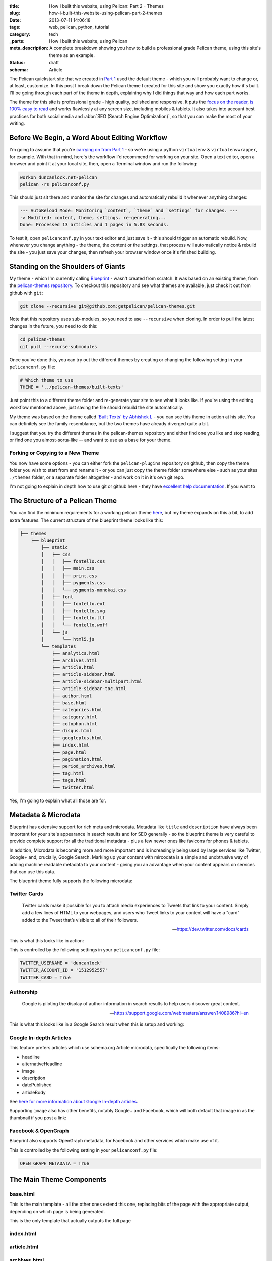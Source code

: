 :title: How I built this website, using Pelican: Part 2 - Themes
:slug: how-i-built-this-website-using-pelican-part-2-themes
:date: 2013-07-11 14:06:18
:tags: web, pelican, python, tutorial
:category: tech
:_parts:  How I built this website, using Pelican
:meta_description: A complete breakdown showing you how to build a professional grade Pelican theme, using this site's theme as an example.
:status: draft
:schema: Article

The Pelican quickstart site that we created in `Part 1 <|filename|how-i-built-this-website-using-pelican-part-1-setup.rst>`_ used the default theme - which you will probably want to change or, at least, customize. In this post I break down the Pelican theme I created for this site and show you exactly how it's built. I'll be going through each part of the theme in depth, explaining why I did things that way and how each part works.

The theme for this site is professional grade - high quality, polished and responsive. It puts the `focus on the reader, is 100% easy to read <http://ia.net/blog/100e2r/>`_ and works flawlessly at any screen size, including mobiles & tablets. It also takes into account best practices for both social media and :abbr:`SEO (Search Engine Optimization)`, so that you can make the most of your writing.

Before We Begin, a Word About Editing Workflow
==============================================

I'm going to assume that you're `carrying on from Part 1 <|filename|how-i-built-this-website-using-pelican-part-1-setup.rst>`_ - so we're using a python ``virtualenv`` & ``virtualenvwrapper``, for example. With that in mind, here's the workflow I'd recommend for working on your site. Open a text editor, open a browser and point it at your local site, then, open a Terminal window and run the following:

.. code-block:: console

    workon duncanlock.net-pelican
    pelican -rs pelicanconf.py

This should just sit there and monitor the site for changes and automatically rebuild it whenever anything changes:

.. code-block:: console

    --- AutoReload Mode: Monitoring `content`, `theme` and `settings` for changes. ---
    -> Modified: content, theme, settings. re-generating...
    Done: Processed 13 articles and 1 pages in 5.83 seconds.

To test it, open ``pelicanconf.py`` in your text editor and just save it - this should trigger an automatic rebuild. Now, whenever you change anything - the theme, the content or the settings, that process will automatically notice & rebuild the site - you just save your changes, then refresh your browser window once it's finished building.

Standing on the Shoulders of Giants
===================================

My theme - which I'm currently calling `Blueprint <https://github.com/dflock/blueprint>`_ - wasn't created from scratch. It was based on an existing theme, from the `pelican-themes repository <https://github.com/getpelican/pelican-themes>`_. To checkout this repository and see what themes are available, just check it out from github with ``git``:

.. code-block:: console

    git clone --recursive git@github.com:getpelican/pelican-themes.git

Note that this repository uses sub-modules, so you need to use ``--recursive`` when cloning. In order to pull the latest changes in the future, you need to do this:

.. code-block:: console

    cd pelican-themes
    git pull --recurse-submodules

Once you've done this, you can try out the different themes by creating or changing the following setting in your ``pelicanconf.py`` file:

.. code-block:: python

    # Which theme to use
    THEME = '../pelican-themes/built-texts'

Just point this to a different theme folder and re-generate your site to see what it looks like. If you're using the editing workflow mentioned above, just saving the file should rebuild the site automatically.

My theme was based on the theme called `'Built Texts' by Abhishek L <http://theanalyst.github.com>`_ - you can see this theme in action at his site. You can definitely see the family resemblance, but the two themes have already diverged quite a bit.

I suggest that you try the different themes in the pelican-themes repository and either find one you like and stop reading, or find one you almost-sorta-like -- and want to use as a base for your theme.

Forking or Copying to a New Theme
---------------------------------
You now have some options - you can either fork the ``pelican-plugins`` repository on github, then copy the theme folder you wish to start from and rename it - or you can just copy the theme folder somewhere else - such as your sites ``./themes`` folder, or a separate folder altogether - and work on it in it's own git repo.

I'm not going to explain in depth how to use git or github here - they have `excellent help documentation <https://help.github.com/>`_. If you want to

The Structure of a Pelican Theme
=================================

You can find the minimum requirements for a working pelican theme `here <https://pelican.readthedocs.org/en/latest/themes.html>`_, but my theme expands on this a bit, to add extra features. The current structure of the blueprint theme looks like this:

.. code-block:: console

    ├── themes
        ├── blueprint
            ├── static
            │   ├── css
            │   │   ├── fontello.css
            │   │   ├── main.css
            │   │   ├── print.css
            │   │   ├── pygments.css
            │   │   └── pygments-monokai.css
            │   ├── font
            │   │   ├── fontello.eot
            │   │   ├── fontello.svg
            │   │   ├── fontello.ttf
            │   │   └── fontello.woff
            │   └── js
            │       └── html5.js
            └── templates
                ├── analytics.html
                ├── archives.html
                ├── article.html
                ├── article-sidebar.html
                ├── article-sidebar-multipart.html
                ├── article-sidebar-toc.html
                ├── author.html
                ├── base.html
                ├── categories.html
                ├── category.html
                ├── colophon.html
                ├── disqus.html
                ├── googleplus.html
                ├── index.html
                ├── page.html
                ├── pagination.html
                ├── period_archives.html
                ├── tag.html
                ├── tags.html
                └── twitter.html

Yes, I'm going to explain what all those are for.

Metadata & Microdata
======================

Blueprint has extensive support for rich meta and microdata. Metadata like ``title`` and ``description`` have always been important for your site's appearance in search results and for SEO generally - so the blueprint theme is very careful to provide complete support for all the traditional metadata - plus a few newer ones like favicons for phones & tablets.

In addition, Microdata is becoming more and more important and is increasingly being used by large services like Twitter, Google+ and, crucially, Google Search. Marking up your content with mircodata is a simple and unobtrusive way of adding machine readable metadata to your content - giving you an advantage when your content appears on services that can use this data.

The blueprint theme fully supports the following microdata:

Twitter Cards
-------------

.. epigraph::

   Twitter cards make it possible for you to attach media experiences to Tweets that link to your content. Simply add a few lines of HTML to your webpages, and users who Tweet links to your content will have a "card" added to the Tweet that’s visible to all of their followers.

   -- https://dev.twitter.com/docs/cards

This is what this looks like in action:

.. image:: {filename}/images/posts/how-i-built-this-website-using-pelican-part-2-themes/twitter-card-example.png

This is controlled by the following settings in your ``pelicanconf.py`` file:

.. code-block:: python

    TWITTER_USERNAME = 'duncanlock'
    TWITTER_ACCOUNT_ID = '1512952557'
    TWITTER_CARD = True

Authorship
-----------
.. epigraph::

   Google is piloting the display of author information in search results to help users discover great content.

   -- https://support.google.com/webmasters/answer/1408986?hl=en

This is what this looks like in a Google Search result when this is setup and working:

.. image:: {filename}/images/posts/how-i-built-this-website-using-pelican-part-2-themes/google-authorship-microdata-results.png

Google In-depth Articles
-------------------------

This feature prefers articles which use schema.org Article microdata, specifically the following items:

- headline
- alternativeHeadline
- image
- description
- datePublished
- articleBody

See `here for more information about Google In-depth articles <https://support.google.com/webmasters/answer/3280182>`_.

Supporting ``image`` also has other benefits, notably Google+ and Facebook, which will both default that image in as the thumbnail if you post a link:

.. image:: {filename}/images/posts/how-i-built-this-website-using-pelican-part-2-themes/google-plus-image-thumbnail-example.png
.. image:: {filename}/images/posts/how-i-built-this-website-using-pelican-part-2-themes/facebook-image-thumbnail-example.png

Facebook & OpenGraph
----------------------

Blueprint also supports OpenGraph metadata, for Facebook and other services which make use of it.

This is controlled by the following setting in your ``pelicanconf.py`` file:

.. code-block:: python

    OPEN_GRAPH_METADATA = True

The Main Theme Components
=========================

base.html
---------

This is the main template - all the other ones extend this one, replacing bits of the page with the appropriate output, depending on which page is being generated.

This is the only template that actually outputs the full page

index.html
----------

article.html
------------

archives.html
-------------

tags.html
---------

The Supporting Cast
===================

article-sidebar.html
--------------------

article-sidebar-multipart.html
-------------------------------

article-sidebar-toc.html
-------------------------



The Devil is in the Detail
==========================

Mention


A Multitude of Favicons
-------------------------

Put this into the ``<head>`` section of ``base.html``:

.. code-block:: html+jinja

    {# Favicons #}
    <meta itemprop="image" content="{{ SITEURL }}/static/images/favicon-128x128.png">
    <link rel="shortcut icon" href="{{ SITEURL }}/favicon.ico">
    <link rel="apple-touch-icon" href="{{ SITEURL }}/static/images/apple-touch-icon.png">
    <link rel="apple-touch-icon" sizes="72x72" href="{{ SITEURL }}/static/images/apple-touch-icon-72x72.png">
    <link rel="apple-touch-icon" sizes="114x114" href="{{ SITEURL }}/static/images/apple-touch-icon-114x114.png">

Google Analytics Integration
------------------------------

This goes into your ``publishconf.py`` file:

.. code-block:: python

    # Output Google Analytics code
    GOOGLE_ANALYTICS_ID = "UA-XXXXXXX-X"
    GOOGLE_ANALYTICS_UNIVERSAL = True

This goes at the bottom of ``base.html``:

.. code-block:: html_jinja

    {% include "analytics.html" %}

    </body>
    </html>

and ``analytics.html`` looks like this:

.. code-block:: html+jinja

    {% if GOOGLE_ANALYTICS_ID %}
        {% if GOOGLE_ANALYTICS_UNIVERSAL %}
            <script>
              (function(i,s,o,g,r,a,m){i['GoogleAnalyticsObject']=r;i[r]=i[r]||function(){
              (i[r].q=i[r].q||[]).push(arguments)},i[r].l=1*new Date();a=s.createElement(o),
              m=s.getElementsByTagName(o)[0];a.async=1;a.src=g;m.parentNode.insertBefore(a,m)
              })(window,document,'script','//www.google-analytics.com/analytics.js','ga');

              ga('create', '{{GOOGLE_ANALYTICS_ID}}', 'duncanlock.net');
              ga('send', 'pageview');
            </script>
        {% else %}
            <script>var _gaq=[['_setAccount','{{GOOGLE_ANALYTICS_ID}}'],['_trackPageview']];(function(d,t){var g=d.createElement(t),s=d.getElementsByTagName(t)[0];g.src='//www.google-analytics.com/ga.js';s.parentNode.insertBefore(g,s)}(document,'script'))</script>
        {% endif %}
    {% endif %}

Plugins I use, which affect the theme
=======================================

The theme expects some plugins to

webassets
--------------
- rearrange theme files
- first name in list of output is actual output filename
- use filename not query param for name